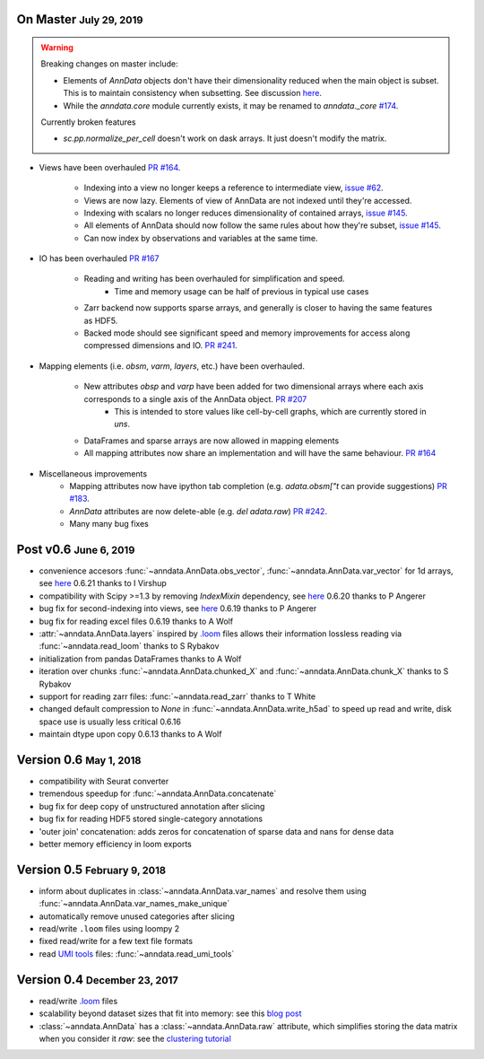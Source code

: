 .. role:: small
.. role:: smaller
.. role:: noteversion


On Master :small:`July 29, 2019`
--------------------------------

.. warning::

    Breaking changes on master include: 

    - Elements of `AnnData` objects don't have their dimensionality reduced when the main object is subset. This is to maintain consistency when subsetting. See discussion `here <https://github.com/theislab/anndata/issues/145>`__.
    - While the `anndata.core` module currently exists, it may be renamed to `anndata._core` `#174 <https://github.com/theislab/anndata/issues/174>`__.

    Currently broken features

    - `sc.pp.normalize_per_cell` doesn't work on dask arrays. It just doesn't modify the matrix.


- Views have been overhauled  `PR #164 <https://github.com/theislab/anndata/pull/164>`__.

   - Indexing into a view no longer keeps a reference to intermediate view, `issue #62 <https://github.com/theislab/anndata/issues/62>`__.
   - Views are now lazy. Elements of view of AnnData are not indexed until they're accessed.
   - Indexing with scalars no longer reduces dimensionality of contained arrays, `issue #145 <https://github.com/theislab/anndata/issues/145>`__.
   - All elements of AnnData should now follow the same rules about how they're subset, `issue #145 <https://github.com/theislab/anndata/issues/145>`__.
   - Can now index by observations and variables at the same time.


- IO has been overhauled `PR #167 <https://github.com/theislab/anndata/pull/167>`_

    - Reading and writing has been overhauled for simplification and speed.
        - Time and memory usage can be half of previous in typical use cases
    - Zarr backend now supports sparse arrays, and generally is closer to having the same features as HDF5.
    - Backed mode should see significant speed and memory improvements for access along compressed dimensions and IO. `PR #241 <https://github.com/theislab/anndata/pull/241>`_.


- Mapping elements (i.e. `obsm`, `varm`, `layers`, etc.) have been overhauled.

    - New attributes `obsp` and `varp` have been added for two dimensional arrays where each axis corresponds to a single axis of the AnnData object. `PR #207 <https://github.com/theislab/anndata/pull/207>`_
        - This is intended to store values like cell-by-cell graphs, which are currently stored in `uns`.
    - DataFrames and sparse arrays are now allowed in mapping elements
    - All mapping attributes now share an implementation and will have the same behaviour. `PR #164 <https://github.com/theislab/anndata/pull/164>`_


- Miscellaneous improvements
    - Mapping attributes now have ipython tab completion (e.g. `adata.obsm["\t` can provide suggestions) `PR #183 <https://github.com/theislab/anndata/pull/183>`_.
    - `AnnData` attributes are now delete-able (e.g. `del adata.raw`) `PR #242 <https://github.com/theislab/anndata/pull/242>`_.
    - Many many bug fixes


Post v0.6 :small:`June 6, 2019`
---------------------------------

- convenience accesors :func:`~anndata.AnnData.obs_vector`, :func:`~anndata.AnnData.var_vector` for 1d arrays, see `here <https://github.com/theislab/anndata/pull/144>`__ :noteversion:`0.6.21` :smaller:`thanks to I Virshup`
- compatibility with Scipy >=1.3 by removing `IndexMixin` dependency, see `here <https://github.com/theislab/anndata/commit/6fb083477bc0b1f3eeccc62e10e4b477ae532346>`__ :noteversion:`0.6.20` :smaller:`thanks to P Angerer`
- bug fix for second-indexing into views, see `here <https://github.com/theislab/anndata/issues/126>`__ :noteversion:`0.6.19` :smaller:`thanks to P Angerer`
- bug fix for reading excel files :noteversion:`0.6.19` :smaller:`thanks to A Wolf`
- :attr:`~anndata.AnnData.layers` inspired by `.loom <http://loompy.org>`__ files allows their information lossless reading via :func:`~anndata.read_loom` :smaller:`thanks to S Rybakov`
- initialization from pandas DataFrames :smaller:`thanks to A Wolf`
- iteration over chunks :func:`~anndata.AnnData.chunked_X` and :func:`~anndata.AnnData.chunk_X` :smaller:`thanks to S Rybakov`
- support for reading zarr files: :func:`~anndata.read_zarr` :smaller:`thanks to T White`
- changed default compression to `None` in :func:`~anndata.AnnData.write_h5ad` to speed up read and write, disk space use is usually less critical :noteversion:`0.6.16`
- maintain dtype upon copy :noteversion:`0.6.13` :smaller:`thanks to A Wolf`


Version 0.6 :small:`May 1, 2018`
--------------------------------

- compatibility with Seurat converter
- tremendous speedup for :func:`~anndata.AnnData.concatenate`
- bug fix for deep copy of unstructured annotation after slicing
- bug fix for reading HDF5 stored single-category annotations
- 'outer join' concatenation: adds zeros for concatenation of sparse data and nans for dense data
- better memory efficiency in loom exports


Version 0.5 :small:`February 9, 2018`
-------------------------------------

- inform about duplicates in :class:`~anndata.AnnData.var_names` and resolve them using :func:`~anndata.AnnData.var_names_make_unique`
- automatically remove unused categories after slicing
- read/write ``.loom`` files using loompy 2
- fixed read/write for a few text file formats
- read `UMI tools <https://github.com/CGATOxford/UMI-tools>`__ files: :func:`~anndata.read_umi_tools`


Version 0.4 :small:`December 23, 2017`
--------------------------------------

- read/write `.loom <http://loompy.org>`__ files
- scalability beyond dataset sizes that fit into memory: see this `blog post <http://falexwolf.de/blog/171223_AnnData_indexing_views_HDF5-backing/>`__
- :class:`~anndata.AnnData` has a :class:`~anndata.AnnData.raw` attribute, which simplifies storing the data matrix when you consider it *raw*: see the `clustering tutorial <https://github.com/theislab/scanpy_usage/tree/master/170505_seurat>`__
